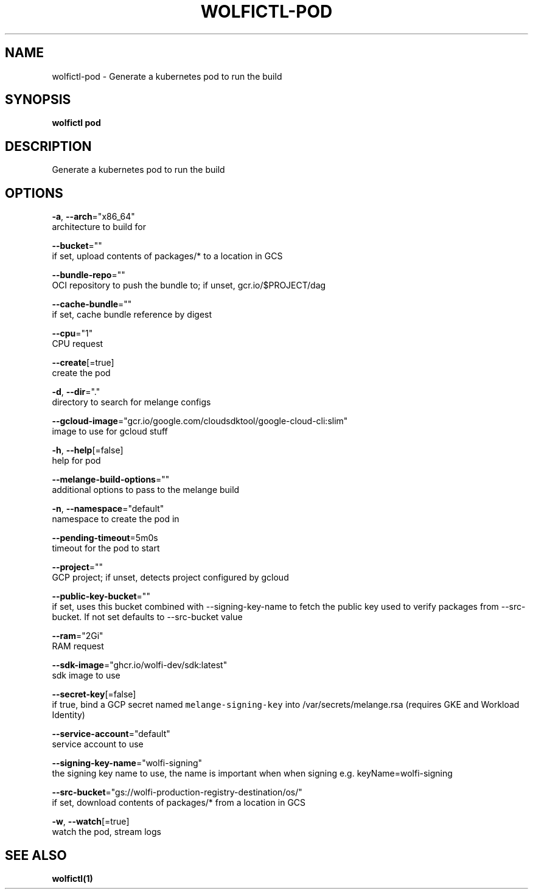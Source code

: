 .TH "WOLFICTL\-POD" "1" "" "Auto generated by spf13/cobra" "" 
.nh
.ad l


.SH NAME
.PP
wolfictl\-pod \- Generate a kubernetes pod to run the build


.SH SYNOPSIS
.PP
\fBwolfictl pod\fP


.SH DESCRIPTION
.PP
Generate a kubernetes pod to run the build


.SH OPTIONS
.PP
\fB\-a\fP, \fB\-\-arch\fP="x86\_64"
    architecture to build for

.PP
\fB\-\-bucket\fP=""
    if set, upload contents of packages/* to a location in GCS

.PP
\fB\-\-bundle\-repo\fP=""
    OCI repository to push the bundle to; if unset, gcr.io/$PROJECT/dag

.PP
\fB\-\-cache\-bundle\fP=""
    if set, cache bundle reference by digest

.PP
\fB\-\-cpu\fP="1"
    CPU request

.PP
\fB\-\-create\fP[=true]
    create the pod

.PP
\fB\-d\fP, \fB\-\-dir\fP="."
    directory to search for melange configs

.PP
\fB\-\-gcloud\-image\fP="gcr.io/google.com/cloudsdktool/google\-cloud\-cli:slim"
    image to use for gcloud stuff

.PP
\fB\-h\fP, \fB\-\-help\fP[=false]
    help for pod

.PP
\fB\-\-melange\-build\-options\fP=""
    additional options to pass to the melange build

.PP
\fB\-n\fP, \fB\-\-namespace\fP="default"
    namespace to create the pod in

.PP
\fB\-\-pending\-timeout\fP=5m0s
    timeout for the pod to start

.PP
\fB\-\-project\fP=""
    GCP project; if unset, detects project configured by gcloud

.PP
\fB\-\-public\-key\-bucket\fP=""
    if set, uses this bucket combined with \-\-signing\-key\-name to fetch the public key used to verify packages from \-\-src\-bucket.  If not set defaults to \-\-src\-bucket value

.PP
\fB\-\-ram\fP="2Gi"
    RAM request

.PP
\fB\-\-sdk\-image\fP="ghcr.io/wolfi\-dev/sdk:latest"
    sdk image to use

.PP
\fB\-\-secret\-key\fP[=false]
    if true, bind a GCP secret named \fB\fCmelange\-signing\-key\fR into /var/secrets/melange.rsa (requires GKE and Workload Identity)

.PP
\fB\-\-service\-account\fP="default"
    service account to use

.PP
\fB\-\-signing\-key\-name\fP="wolfi\-signing"
    the signing key name to use, the name is important when when signing e.g. keyName=wolfi\-signing

.PP
\fB\-\-src\-bucket\fP="gs://wolfi\-production\-registry\-destination/os/"
    if set, download contents of packages/* from a location in GCS

.PP
\fB\-w\fP, \fB\-\-watch\fP[=true]
    watch the pod, stream logs


.SH SEE ALSO
.PP
\fBwolfictl(1)\fP

